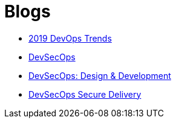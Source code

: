 = Blogs

* https://medium.com/ibm-garage/2019-devops-trends-4f8f9b476ac7[2019 DevOps Trends^]
* https://medium.com/@acmThinks/devsecops-58e0aa323412[DevSecOps^]
* https://medium.com/@acmThinks/devsecops-design-development-fa46daddcae2[DevSecOps: Design & Development^]
* https://medium.com/ibm-garage/devsecops-delivery-7ca8c39d93cf[DevSecOps Secure Delivery^]

